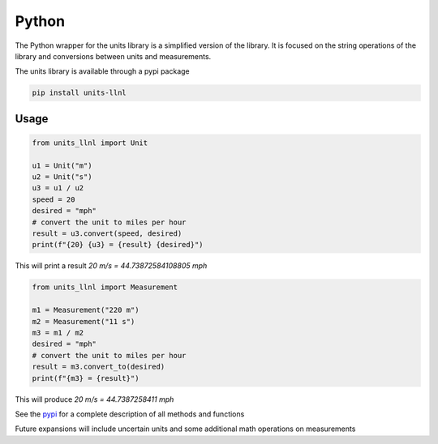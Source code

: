 ==================
Python
==================
The Python wrapper for the units library is a simplified version of the library.  It is focused on the string operations of the library and conversions between units and measurements.

The units library is available through a pypi package

.. code-block:: sh

    pip install units-llnl

Usage
-----------

.. code-block:: python

    from units_llnl import Unit

    u1 = Unit("m")
    u2 = Unit("s")
    u3 = u1 / u2
    speed = 20
    desired = "mph"
    # convert the unit to miles per hour
    result = u3.convert(speed, desired)
    print(f"{20} {u3} = {result} {desired}")

This will print a result `20 m/s = 44.73872584108805 mph`

.. code-block:: python

    from units_llnl import Measurement

    m1 = Measurement("220 m")
    m2 = Measurement("11 s")
    m3 = m1 / m2
    desired = "mph"
    # convert the unit to miles per hour
    result = m3.convert_to(desired)
    print(f"{m3} = {result}")

This will produce `20 m/s = 44.7387258411 mph`

See the pypi_ for a complete description of all methods and functions

.. _pypi: https://pypi.org/project/units-llnl/

Future expansions will include uncertain units and some additional math operations on measurements
